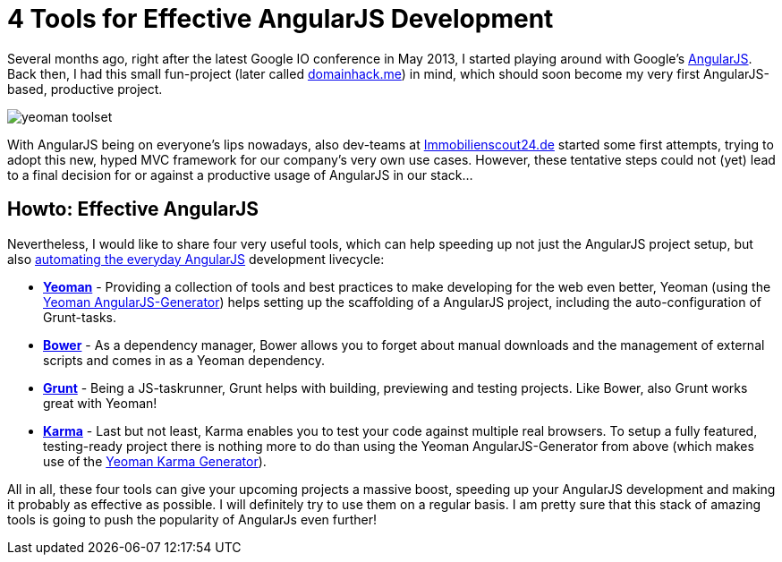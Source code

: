 = 4 Tools for Effective AngularJS Development
:hp-alt-title: effective angularjs
:published_at: 2013-11-03
:hp-tags: angularjs, frontend, web development

Several months ago, right after the latest Google IO conference in May 2013, I started playing around with Google's link:http://angularjs.org/[AngularJS]. Back then, I had this small fun-project (later called link:http://www.domainhack.me[domainhack.me]) in mind, which should soon become my very first AngularJS-based, productive project.

image::http://jan.brennenstuhl.me/images/yeoman_toolset.jpg[]

With AngularJS being on everyone's lips nowadays, also dev-teams at link:http://www.immobilienscout24.de[Immobilienscout24.de] started some first attempts, trying to adopt this new, hyped MVC framework for our company's very own use cases. However, these tentative steps could not (yet) lead to a final decision for or against a productive usage of AngularJS in our stack...

## Howto: Effective AngularJS

Nevertheless, I would like to share four very useful tools, which can help speeding up not just the AngularJS project setup, but also link:http://newtriks.com/2013/06/11/automating-angularjs-with-yeoman-grunt-and-bower/[automating the everyday AngularJS] development livecycle: 

* link:http://yeoman.io/[**Yeoman**] - Providing a collection of tools and best practices to make developing for the web even better, Yeoman (using the link:https://github.com/yeoman/generator-angular[Yeoman AngularJS-Generator]) helps setting up the scaffolding of a AngularJS project, including the auto-configuration of Grunt-tasks.
* link:http://bower.io/[**Bower**] - As a dependency manager, Bower allows you to forget about manual downloads and the management of external scripts and comes in as a Yeoman dependency.
* link:http://gruntjs.com/[**Grunt**] - Being a JS-taskrunner, Grunt helps with building, previewing and testing projects. Like Bower, also Grunt works great with Yeoman!
* link:http://karma-runner.github.io[**Karma**] - Last but not least, Karma enables you to test your code against multiple real browsers. To setup a fully featured, testing-ready project there is nothing more to do than using the Yeoman AngularJS-Generator from above (which makes use of the link:https://github.com/yeoman/generator-karma[Yeoman Karma Generator]). 

All in all, these four tools can give your upcoming projects a massive boost, speeding up your AngularJS development and making it probably as effective as possible. I will definitely try to use them on a regular basis. I am pretty sure that this stack of amazing tools is going to push the popularity of AngularJs even further!
